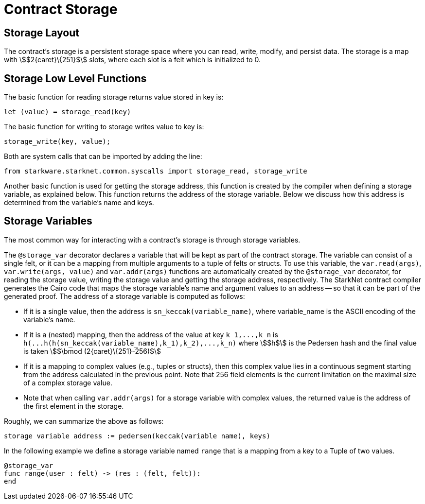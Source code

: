 [id="contract_storage"]
= Contract Storage

[id="storage_layout"]
== Storage Layout

The contract's storage is a persistent storage space where you can read, write, modify, and persist data. The storage is a map with stem:[$2{caret}\{251}$] slots, where each slot is a felt which is initialized to 0.

[id="storage_low_level_functions"]
== Storage Low Level Functions

The basic function for reading storage returns value stored in key is:

[source,js]
----
let (value) = storage_read(key)
----

The basic function for writing to storage writes value to key is:

[source,js]
----
storage_write(key, value);
----

Both are system calls that can be imported by adding the line:

[source,js]
----
from starkware.starknet.common.syscalls import storage_read, storage_write
----

Another basic function is used for getting the storage address, this function is created by the compiler when defining a storage variable, as explained below. This function returns the address of the storage variable. Below we discuss how this address is determined from the variable's name and keys.

[id="storage_variables"]
== Storage Variables

The most common way for interacting with a contract's storage is through storage variables.

The `@storage_var` decorator declares a variable that will be kept as part of the contract storage. The variable can consist of a single felt, or it can be a mapping from multiple arguments to a tuple of felts or structs. To use this variable, the `var.read(args)`, `var.write(args, value)` and `var.addr(args)` functions are automatically created by the `@storage_var` decorator, for reading the storage value, writing the storage value and getting the storage address, respectively.
The StarkNet contract compiler generates the Cairo code that maps the storage variable's name and argument values to an address -- so that it can be part of the generated proof. The address of a storage variable is computed as follows:

* If it is a single value, then the address is `sn_keccak(variable_name)`, where variable_name is the ASCII encoding of the variable's name.
* If it is a (nested) mapping, then the address of the value at key `+k_1,...,k_n+` is
`+h(...h(h(sn_keccak(variable_name),k_1),k_2),...,k_n)+` where stem:[$h$] is the
Pedersen hash and the final value is taken stem:[$\bmod (2{caret}\{251}-256)$]
* If it is a mapping to complex values (e.g., tuples or structs), then this complex value lies in a continuous segment starting from the address calculated in the previous point. Note that 256 field elements is the current limitation on the maximal size of a complex storage value.
* Note that when calling `var.addr(args)` for a storage variable with complex values, the returned value is the address of the first element in the storage.

Roughly, we can summarize the above as follows:

`storage variable address := pedersen(keccak(variable name), keys)`

In the following example we define a storage variable named `range` that is a mapping from a key to a Tuple of two values.

[source,js]
----
@storage_var
func range(user : felt) -> (res : (felt, felt)):
end
----
